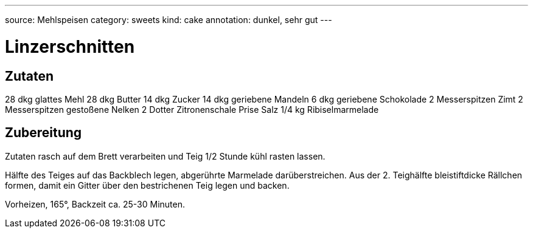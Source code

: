---
source: Mehlspeisen
category: sweets
kind: cake
annotation: dunkel, sehr gut
---

= Linzerschnitten

== Zutaten
28 dkg glattes Mehl
28 dkg Butter
14 dkg Zucker
14 dkg geriebene Mandeln
6 dkg geriebene Schokolade
2 Messerspitzen Zimt
2 Messerspitzen gestoßene Nelken
2 Dotter Zitronenschale
Prise Salz
1/4 kg Ribiselmarmelade

== Zubereitung
Zutaten rasch auf dem Brett verarbeiten und Teig 1/2 Stunde kühl rasten lassen.

Hälfte des Teiges auf das Backblech legen, abgerührte Marmelade darüberstreichen.
Aus der 2. Teighälfte bleistiftdicke Rällchen formen, damit ein Gitter über den bestrichenen Teig legen und backen.

Vorheizen, 165°, Backzeit ca. 25-30 Minuten.
